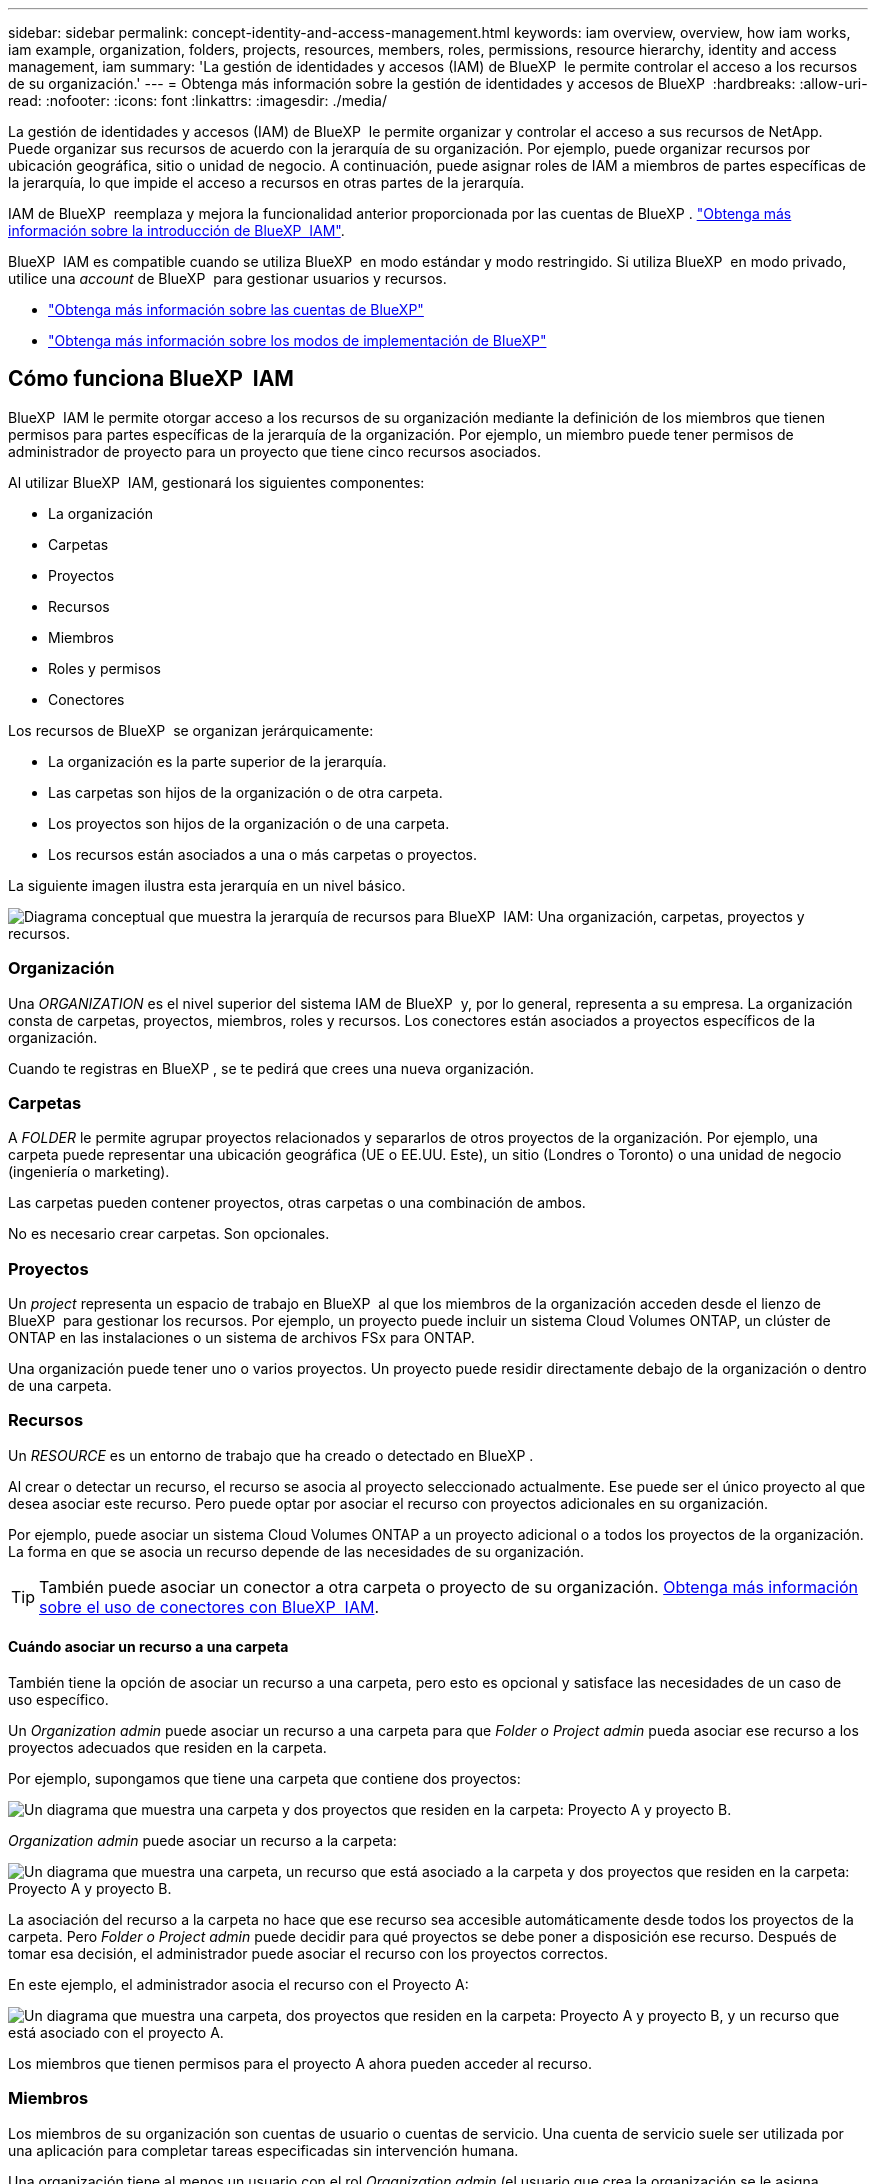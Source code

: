 ---
sidebar: sidebar 
permalink: concept-identity-and-access-management.html 
keywords: iam overview, overview, how iam works, iam example, organization, folders, projects, resources, members, roles, permissions, resource hierarchy, identity and access management, iam 
summary: 'La gestión de identidades y accesos (IAM) de BlueXP  le permite controlar el acceso a los recursos de su organización.' 
---
= Obtenga más información sobre la gestión de identidades y accesos de BlueXP 
:hardbreaks:
:allow-uri-read: 
:nofooter: 
:icons: font
:linkattrs: 
:imagesdir: ./media/


[role="lead"]
La gestión de identidades y accesos (IAM) de BlueXP  le permite organizar y controlar el acceso a sus recursos de NetApp. Puede organizar sus recursos de acuerdo con la jerarquía de su organización. Por ejemplo, puede organizar recursos por ubicación geográfica, sitio o unidad de negocio. A continuación, puede asignar roles de IAM a miembros de partes específicas de la jerarquía, lo que impide el acceso a recursos en otras partes de la jerarquía.

IAM de BlueXP  reemplaza y mejora la funcionalidad anterior proporcionada por las cuentas de BlueXP . link:whats-new.html#iam["Obtenga más información sobre la introducción de BlueXP  IAM"].

BlueXP  IAM es compatible cuando se utiliza BlueXP  en modo estándar y modo restringido. Si utiliza BlueXP  en modo privado, utilice una _account_ de BlueXP  para gestionar usuarios y recursos.

* link:concept-netapp-accounts.html["Obtenga más información sobre las cuentas de BlueXP"]
* link:concept-modes.html["Obtenga más información sobre los modos de implementación de BlueXP"]




== Cómo funciona BlueXP  IAM

BlueXP  IAM le permite otorgar acceso a los recursos de su organización mediante la definición de los miembros que tienen permisos para partes específicas de la jerarquía de la organización. Por ejemplo, un miembro puede tener permisos de administrador de proyecto para un proyecto que tiene cinco recursos asociados.

Al utilizar BlueXP  IAM, gestionará los siguientes componentes:

* La organización
* Carpetas
* Proyectos
* Recursos
* Miembros
* Roles y permisos
* Conectores


Los recursos de BlueXP  se organizan jerárquicamente:

* La organización es la parte superior de la jerarquía.
* Las carpetas son hijos de la organización o de otra carpeta.
* Los proyectos son hijos de la organización o de una carpeta.
* Los recursos están asociados a una o más carpetas o proyectos.


La siguiente imagen ilustra esta jerarquía en un nivel básico.

image:diagram-iam-resource-hierarchy.png["Diagrama conceptual que muestra la jerarquía de recursos para BlueXP  IAM: Una organización, carpetas, proyectos y recursos."]



=== Organización

Una _ORGANIZATION_ es el nivel superior del sistema IAM de BlueXP  y, por lo general, representa a su empresa. La organización consta de carpetas, proyectos, miembros, roles y recursos. Los conectores están asociados a proyectos específicos de la organización.

Cuando te registras en BlueXP , se te pedirá que crees una nueva organización.



=== Carpetas

A _FOLDER_ le permite agrupar proyectos relacionados y separarlos de otros proyectos de la organización. Por ejemplo, una carpeta puede representar una ubicación geográfica (UE o EE.UU. Este), un sitio (Londres o Toronto) o una unidad de negocio (ingeniería o marketing).

Las carpetas pueden contener proyectos, otras carpetas o una combinación de ambos.

No es necesario crear carpetas. Son opcionales.



=== Proyectos

Un _project_ representa un espacio de trabajo en BlueXP  al que los miembros de la organización acceden desde el lienzo de BlueXP  para gestionar los recursos. Por ejemplo, un proyecto puede incluir un sistema Cloud Volumes ONTAP, un clúster de ONTAP en las instalaciones o un sistema de archivos FSx para ONTAP.

Una organización puede tener uno o varios proyectos. Un proyecto puede residir directamente debajo de la organización o dentro de una carpeta.



=== Recursos

Un _RESOURCE_ es un entorno de trabajo que ha creado o detectado en BlueXP .

Al crear o detectar un recurso, el recurso se asocia al proyecto seleccionado actualmente. Ese puede ser el único proyecto al que desea asociar este recurso. Pero puede optar por asociar el recurso con proyectos adicionales en su organización.

Por ejemplo, puede asociar un sistema Cloud Volumes ONTAP a un proyecto adicional o a todos los proyectos de la organización. La forma en que se asocia un recurso depende de las necesidades de su organización.


TIP: También puede asociar un conector a otra carpeta o proyecto de su organización. <<Conectores,Obtenga más información sobre el uso de conectores con BlueXP  IAM>>.



==== Cuándo asociar un recurso a una carpeta

También tiene la opción de asociar un recurso a una carpeta, pero esto es opcional y satisface las necesidades de un caso de uso específico.

Un _Organization admin_ puede asociar un recurso a una carpeta para que _Folder o Project admin_ pueda asociar ese recurso a los proyectos adecuados que residen en la carpeta.

Por ejemplo, supongamos que tiene una carpeta que contiene dos proyectos:

image:diagram-iam-resource-association-folder-1.png["Un diagrama que muestra una carpeta y dos proyectos que residen en la carpeta: Proyecto A y proyecto B."]

_Organization admin_ puede asociar un recurso a la carpeta:

image:diagram-iam-resource-association-folder-2.png["Un diagrama que muestra una carpeta, un recurso que está asociado a la carpeta y dos proyectos que residen en la carpeta: Proyecto A y proyecto B."]

La asociación del recurso a la carpeta no hace que ese recurso sea accesible automáticamente desde todos los proyectos de la carpeta. Pero _Folder o Project admin_ puede decidir para qué proyectos se debe poner a disposición ese recurso. Después de tomar esa decisión, el administrador puede asociar el recurso con los proyectos correctos.

En este ejemplo, el administrador asocia el recurso con el Proyecto A:

image:diagram-iam-resource-association-folder-3.png["Un diagrama que muestra una carpeta, dos proyectos que residen en la carpeta: Proyecto A y proyecto B, y un recurso que está asociado con el proyecto A."]

Los miembros que tienen permisos para el proyecto A ahora pueden acceder al recurso.



=== Miembros

Los miembros de su organización son cuentas de usuario o cuentas de servicio. Una cuenta de servicio suele ser utilizada por una aplicación para completar tareas especificadas sin intervención humana.

Una organización tiene al menos un usuario con el rol _Organization admin_ (el usuario que crea la organización se le asigna automáticamente este rol). Puede agregar otros miembros a la organización y asignar diferentes permisos en diferentes niveles de la jerarquía de recursos.



=== Roles y permisos

En BlueXP  IAM, no otorga permisos directamente a los miembros de la organización. En su lugar, debe otorgar a cada miembro un rol. Un rol contiene un juego de permisos que permite a un miembro realizar acciones específicas en un nivel específico de la jerarquía de recursos.

Al proporcionar permisos en una parte específica de la jerarquía de recursos, puede restringir los derechos de acceso solo a los recursos que un miembro necesita para completar sus tareas.



==== Donde puede asignar roles en la jerarquía

Cuando asocia un miembro a un rol, debe seleccionar toda la organización, una carpeta específica o un proyecto específico. El rol que seleccione otorga permisos de miembro a los recursos de la parte seleccionada de la jerarquía.



==== Herencia de roles

Al asignar un rol, el rol se hereda por la jerarquía de la organización:

Organización:: Los roles otorgados en el nivel de organización los heredan todas las carpetas, proyectos y recursos de la organización. Eso significa que el miembro tiene permisos para todo en la organización.
Carpetas:: Los roles otorgados en el nivel de carpeta son heredados por todas las carpetas, proyectos y recursos de la carpeta.
+
--
Por ejemplo, si asigna un rol en el nivel de carpeta y esa carpeta tiene tres proyectos, el miembro tendrá permisos para esos tres proyectos y cualquier recurso asociado.

--
Proyectos:: Los roles otorgados en el nivel de proyecto son heredados por todos los recursos asociados a ese proyecto.




==== Varios roles

Puede asignar a cada miembro de la organización un rol en diferentes niveles de la jerarquía de la organización. Puede ser el mismo rol o un rol diferente. Por ejemplo, puede asignar un rol de miembro A para el proyecto 1 y el proyecto 2. También puede asignar un rol de miembro A para el proyecto 1 y el rol B para el proyecto 2.



==== Roles predefinidos

BlueXP  admite varios roles predefinidos que puede asignar a los miembros de la organización.

link:reference-iam-predefined-roles.html["Obtenga más información sobre los roles predefinidos de IAM"].



=== Conectores

Cuando un _Organization admin_ crea un conector, BlueXP  asocia automáticamente ese conector con la organización y el proyecto seleccionado actualmente. _Organization admin_ tiene acceso automáticamente a ese conector desde cualquier lugar de la organización. Pero si tiene otros miembros en la organización con roles diferentes, esos miembros solo podrán acceder a ese conector desde el proyecto en el que se creó, a menos que asocie ese conector con otros proyectos.

Es posible que desee que un conector esté disponible para utilizarlo con otro proyecto en los siguientes casos:

* Desea permitir que los miembros de la organización utilicen un conector existente para crear o detectar entornos de trabajo adicionales en otro proyecto
* Ha asociado un recurso existente a otro proyecto y ese recurso lo gestiona un conector
+
Si se detecta un recurso asociado a un proyecto adicional mediante un conector BlueXP , también debe asociar el conector al proyecto al que está asociado el recurso. De lo contrario, los miembros que no tienen el rol _Organization admin_ no pueden acceder al conector y al recurso asociado desde el lienzo de BlueXP .



Puede crear una asociación desde la página *Conectores* en BlueXP  IAM:

* Asociar un conector a un proyecto
+
Al asociar un conector a un proyecto, se puede acceder a dicho conector desde el lienzo de BlueXP  al visualizar el proyecto.

* Asociar un conector a una carpeta
+
La asociación de un conector a una carpeta no hace que ese conector sea accesible automáticamente desde todos los proyectos de la carpeta. Los miembros de la organización no pueden acceder a un conector desde un proyecto hasta que no asocie el conector a ese proyecto específico.

+
Un _Organization admin_ puede asociar un Connector a una carpeta para que _Folder o project admin_ pueda tomar la decisión de asociar ese Connector a los proyectos apropiados que residen en la carpeta.





== Ejemplos de IAM

Los siguientes ejemplos muestran cómo puede configurar su organización.



=== Organización sencilla

El siguiente diagrama muestra un ejemplo sencillo de una organización que utiliza el proyecto predeterminado y ninguna carpeta. Un solo miembro gestiona toda la organización.

image:diagram-iam-example-hierarchy-simple.png["Diagrama conceptual que muestra una organización con un proyecto, recursos asociados y un administrador de organización."]



=== Organización avanzada

El siguiente diagrama muestra una organización que utiliza carpetas para organizar los proyectos para cada ubicación geográfica de la empresa. Cada proyecto tiene su propio conjunto de recursos asociados. Los miembros incluyen un administrador de la organización y un administrador para cada carpeta de la organización.

image:diagram-iam-example-hierarchy-advanced.png["Un diagrama conceptual que muestra una organización con tres carpetas, cada una con tres proyectos, y sus recursos asociados. Hay cuatro miembros: Un administrador de organización y tres administradores de carpetas."]



== Qué puede hacer con IAM de BlueXP 

En los siguientes ejemplos se describe cómo utilizar IAM para gestionar su organización de BlueXP :

* Otorgue roles específicos a miembros específicos para que solo puedan completar las tareas necesarias.
* Modificar los permisos de los miembros porque han movido departamentos o porque tienen responsabilidades adicionales.
* Eliminar un usuario que abandonó la empresa.
* Agregue carpetas o proyectos a la jerarquía porque una nueva unidad de negocio ha agregado almacenamiento NetApp.
* Asocie un recurso a otro proyecto porque ese recurso tiene capacidad que otro equipo puede utilizar.
* Ver los recursos a los que puede acceder un miembro.
* Ver los miembros y recursos asociados a un proyecto específico.




== A continuación, ¿dónde ir

* link:task-iam-get-started.html["Comience a usar BlueXP  IAM"]
* link:task-iam-manage-folders-projects.html["Organiza tus recursos en BlueXP  con carpetas y proyectos"]
* link:task-iam-manage-members-permissions.html["Gestionar miembros de BlueXP  y sus permisos"]
* link:task-iam-manage-resources.html["Gestione la jerarquía de recursos de su organización de BlueXP "]
* link:task-iam-associate-connectors.html["Asociar conectores a carpetas y proyectos"]
* link:task-iam-switch-organizations-projects.html["Cambiar entre proyectos y organizaciones de BlueXP "]
* link:task-iam-rename-organization.html["Cambie el nombre de su organización de BlueXP "]
* link:task-iam-audit-actions-timeline.html["Supervisar o auditar la actividad de IAM"]
* link:reference-iam-predefined-roles.html["Roles de IAM predefinidos de BlueXP "]
* https://docs.netapp.com/us-en/bluexp-automation/tenancyv4/overview.html["Obtenga más información sobre la API para IAM de BlueXP "^]

